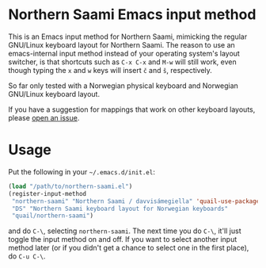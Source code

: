 * Northern Saami Emacs input method

This is an Emacs input method for Northern Saami, mimicking the
regular GNU/Linux keyboard layout for Northern Saami. The reason to
use an emacs-internal input method instead of your operating system's
layout switcher, is that shortcuts such as =C-x C-x= and =M-w= will
still work, even though typing the =x= and =w= keys will insert =č=
and =š=, respectively.

So far only tested with a Norwegian physical keyboard and Norwegian
GNU/Linux keyboard layout.

If you have a suggestion for mappings that work on other keyboard
layouts, please [[https://github.com/unhammer/northern-saami-eim/issues][open an issue]].

* Usage

Put the following in your =~/.emacs.d/init.el=:

#+BEGIN_SRC emacs-lisp
  (load "/path/to/northern-saami.el")
  (register-input-method
   "northern-saami" "Northern Saami / davvisámegiella" 'quail-use-package
   "DS" "Northern Saami keyboard layout for Norwegian keyboards"
   "quail/northern-saami")
#+END_SRC

and do =C-\=, selecting =northern-saami=. The next time you do =C-\=,
it'll just toggle the input method on and off. If you want to select
another input method later (or if you didn't get a chance to select
one in the first place), do =C-u C-\=.

